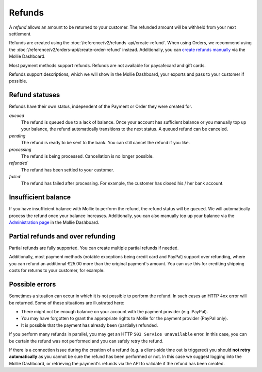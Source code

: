 Refunds
=======

A *refund* allows an amount to be returned to your customer. The refunded amount will be withheld from your next
settlement.

Refunds are created using the :doc:`/reference/v2/refunds-api/create-refund`. When using Orders, we recommend using the
:doc:`/reference/v2/orders-api/create-order-refund` instead. Additionally, you can `create refunds manually
<https://help.mollie.com/hc/en-us/articles/115000014489-How-do-I-refund-a-payment-to-one-of-my-consumers->`_ via the
Mollie Dashboard.

Most payment methods support refunds. Refunds are not available for paysafecard and gift cards.

Refunds support descriptions, which we will show in the Mollie Dashboard, your exports and pass to your customer if
possible.

.. _refund-statuses:

Refund statuses
---------------
Refunds have their own status, independent of the Payment or Order they were created for.

*queued*
  The refund is queued due to a lack of balance. Once your account has sufficient balance or you manually top up
  your balance, the refund automatically transitions to the next status. A queued refund can be canceled.

*pending*
  The refund is ready to be sent to the bank. You can still cancel the refund if you like.

*processing*
  The refund is being processed. Cancellation is no longer possible.

*refunded*
  The refund has been settled to your customer.

*failed*
  The refund has failed after processing. For example, the customer has closed his / her bank account.

Insufficient balance
--------------------
If you have insufficient balance with Mollie to perform the refund, the refund status will be ``queued``. We will
automatically process the refund once your balance increases. Additionally, you can also manually top up your balance
via the `Administration page <https://www.mollie.com/dashboard/administration>`_ in the Mollie Dashboard.

Partial refunds and over refunding
----------------------------------
Partial refunds are fully supported. You can create multiple partial refunds if needed.

Additionally, most payment methods (notable exceptions being credit card and PayPal) support over refunding, where you
can refund an additional €25.00 more than the original payment's amount. You can use this for crediting shipping costs
for returns to your customer, for example.

Possible errors
---------------
Sometimes a situation can occur in which it is not possible to perform the refund. In such cases an HTTP ``4xx`` error
will be returned. Some of these situations are illustrated here:

* There might not be enough balance on your account with the payment provider (e.g. PayPal).
* You may have forgotten to grant the appropriate rights to Mollie for the payment provider (PayPal only).
* It is possible that the payment has already been (partially) refunded.

If you perform many refunds in parallel, you may get an HTTP ``503 Service unavailable`` error. In this case, you can be
certain the refund was not performed and you can safely retry the refund.

If there is a connection issue during the creation of a refund (e.g. a client-side time out is triggered) you should
**not retry automatically** as you cannot be sure the refund has been performed or not. In this case we suggest logging
into the Mollie Dashboard, or retrieving the payment's refunds via the API to validate if the refund has been created.
